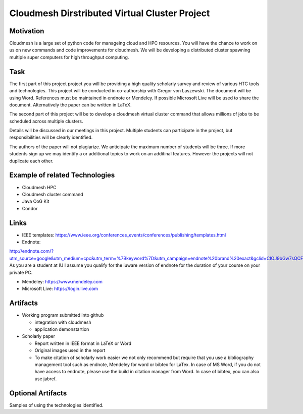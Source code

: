 .. _project_namedisambugiuty2:

Cloudmesh Dirstributed Virtual Cluster Project
======================================================================

Motivation
----------------------------------------------------------------------

Cloudmesh is a large set of python code for manageing cloud and HPC resources. You will have the chance to work on us on new commands and code improvements for cloudmesh. We will be developing a distributed cluster spawning multiple super computers for high throughput computing.

Task
----------------------------------------------------------------------

The first part of this project project you will be providing a high quality scholarly survey and review of various HTC tools and technologies.  This project will be conducted in co-authorship with Gregor von Laszewski. The document will be using Word. References must be maintained in endnote or Mendeley. If possible Microsoft Live will be used to share the document. Alternatively the paper can be written in LaTeX.

The second part of this project will be to develop a cloudmesh virtual cluster command that allows millions of jobs to be scheduled across multiple clusters.

Details will be discussed in our meetings in this project. Multiple
students can participate in the project, but responsibilities will be
clearly identified.

The authors of the paper will not plagiarize. We anticipate the maximum number of students will be three. If more students sign up we may identify a or additional topics to work on an additinal features. However the projects will not duplicate each other.

Example of related Technologies 
----------------------------------------------------------------------

* Cloudmesh HPC
* Cloudmesh cluster command
* Java CoG Kit
* Condor


Links
----------------------------------------------------------------------

* IEEE templates: https://www.ieee.org/conferences_events/conferences/publishing/templates.html

* Endnote:
http://endnote.com/?utm_source=google&utm_medium=cpc&utm_term=%7Bkeyword%7D&utm_campaign=endnote%20brand%20exact&gclid=CIOJ9bGw7sQCFQsJaQoduVUAow
As you are a student at IU I assume you qualify for the iuware version
of endnote for the duration of your course on your private PC.

* Mendeley: https://www.mendeley.com

* Microsoft Live: https://login.live.com
  
Artifacts
----------------------------------------------------------------------

* Working program submitted into github

  * integration with cloudmesh
  * application demonstartion
    
* Scholarly paper

  * Report written in IEEE format in LaTeX or Word
  * Original images used in the report 
  * To make citation of scholarly work easier we not only recommend but
    require that you use a bibliography management tool such as
    endnote, Mendeley for word or bibtex for LaTex. In case of MS
    Word, if you do not have access to endnote, please use the build in citation
    manager from Word. In case of bibtex, you can also use jabref.


Optional Artifacts
----------------------------------------------------------------------

Samples of using the technologies identified.
